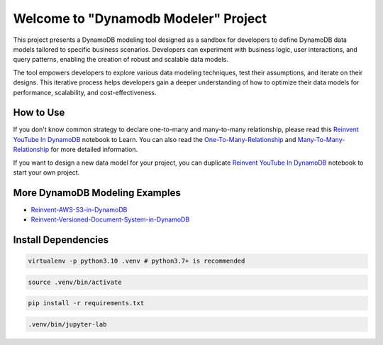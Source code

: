 Welcome to "Dynamodb Modeler" Project
==============================================================================

.. image:: https://user-images.githubusercontent.com/6800411/212983034-b0d8f048-228e-4be6-b591-1e39a70d64ec.png

This project presents a DynamoDB modeling tool designed as a sandbox for developers to define DynamoDB data models tailored to specific business scenarios. Developers can experiment with business logic, user interactions, and query patterns, enabling the creation of robust and scalable data models.

The tool empowers developers to explore various data modeling techniques, test their assumptions, and iterate on their designs. This iterative process helps developers gain a deeper understanding of how to optimize their data models for performance, scalability, and cost-effectiveness.


How to Use
------------------------------------------------------------------------------
If you don't know common strategy to declare one-to-many and many-to-many relationship, please read this `Reinvent YouTube In DynamoDB <./Reinvent-YouTube-In-DynamoDB.ipynb>`_ notebook to Learn. You can also read the `One-To-Many-Relationship <./01-One-To-Many-Relationship/index.rst>`_ and `Many-To-Many-Relationship <./02-Many-To-Many-Relationship/index.rst>`_ for more detailed information.

If you want to design a new data model for your project, you can duplicate `Reinvent YouTube In DynamoDB <./Reinvent-YouTube-In-DynamoDB.ipynb>`_ notebook to start your own project.


More DynamoDB Modeling Examples
------------------------------------------------------------------------------
- `Reinvent-AWS-S3-in-DynamoDB <./Reinvent-AWS-S3-in-DynamoDB.ipynb>`_
- `Reinvent-Versioned-Document-System-in-DynamoDB <./reinvent_versioned_document_system_in_dynamodb.py>`_


Install Dependencies
------------------------------------------------------------------------------
.. code-block:: console

    virtualenv -p python3.10 .venv # python3.7+ is recommended

.. code-block:: console

    source .venv/bin/activate

.. code-block:: console

    pip install -r requirements.txt

.. code-block:: console

    .venv/bin/jupyter-lab

